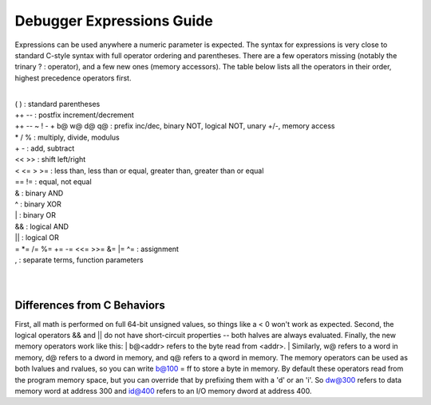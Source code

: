 .. _debugger-expressions-list:

Debugger Expressions Guide
==========================


Expressions can be used anywhere a numeric parameter is expected. The syntax for expressions is very close to standard C-style syntax with full operator ordering and parentheses. There are a few operators missing (notably the trinary ? : operator), and a few new ones (memory accessors). The table below lists all the operators in their order, highest precedence operators first.

|
| ( ) : standard parentheses
| ++ -- : postfix increment/decrement
| ++ -- ~ ! - + b@ w@ d@ q@ : prefix inc/dec, binary NOT, logical NOT, unary +/-, memory access
| * / % : multiply, divide, modulus
| + - : add, subtract
| << >> : shift left/right
| < <= > >= : less than, less than or equal, greater than, greater than or equal
| == != : equal, not equal
| & : binary AND
| ^ : binary XOR
| | : binary OR
| && : logical AND
| || : logical OR
| = \*= /= %= += -= <<= >>= &= \|= ^= : assignment
| , : separate terms, function parameters
|
|


Differences from C Behaviors
----------------------------

First, all math is performed on full 64-bit unsigned values, so things like a < 0 won't work as expected. 
Second, the logical operators && and || do not have short-circuit properties -- both halves are always evaluated. 
Finally, the new memory operators work like this: 
| b@<addr> refers to the byte read from <addr>. 
| Similarly, w@ refers to a word in memory, d@ refers to a dword in memory, and q@ refers to a qword in memory. The memory operators can be used as both lvalues and rvalues, so you can write b@100 = ff to store a byte in memory. By default these operators read from the program memory space, but you can override that by prefixing them with a 'd' or an 'i'. So dw@300 refers to data memory word at address 300 and id@400 refers to an I/O memory dword at address 400.
